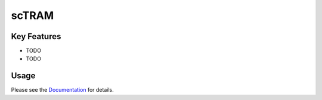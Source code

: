 **scTRAM**
===========

|PyPI| |PyPIDownloads| |Python Version| |License| |Read the Docs| |Build| |Tests| |Codecov| |pre-commit| |Black|

.. |PyPI| image:: https://img.shields.io/pypi/v/sctram.svg
   :target: https://pypi.org/project/sctram/
   :alt: PyPI
.. |Python Version| image:: https://img.shields.io/pypi/pyversions/sctram
   :target: https://pypi.org/project/sctram
   :alt: Python Version
.. |License| image:: https://img.shields.io/github/license/theislab/sctram
   :target: https://opensource.org/licenses/BSD-3-Clause
   :alt: License
.. |Read the Docs| image:: https://img.shields.io/readthedocs/sctram/latest.svg?label=Read%20the%20Docs
   :target: https://sctram.readthedocs.io/
   :alt: Read the documentation at https://sctram.readthedocs.io/
.. |Build| image:: https://github.com/theislab/sctram/workflows/Build%20sctram%20Package/badge.svg
   :target: https://github.com/theislab/sctram/actions?workflow=Package
   :alt: Build Package Status
.. |Tests| image:: https://github.com/theislab/sctram/workflows/Run%20sctram%20Tests/badge.svg
   :target: https://github.com/theislab/sctram/actions?workflow=Tests
   :alt: Run Tests Status
.. |Codecov| image:: https://codecov.io/gh/theislab/sctram/branch/master/graph/badge.svg
   :target: https://codecov.io/gh/theislab/sctram
   :alt: Codecov
.. |pre-commit| image:: https://img.shields.io/badge/pre--commit-enabled-brightgreen?logo=pre-commit&logoColor=white
   :target: https://github.com/pre-commit/pre-commit
   :alt: pre-commit
.. |Black| image:: https://img.shields.io/badge/code%20style-black-000000.svg
   :target: https://github.com/psf/black
   :alt: Black
.. |PyPIDownloads| image:: https://pepy.tech/badge/sctram
   :target: https://pepy.tech/project/sctram
   :alt: downloads

.. image:: https://raw.githubusercontent.com/theislab/sctram/development/docs/_logo/logo.png
    :width: 350
    :alt: Logo


Key Features
------------

* TODO
* TODO

Usage
-----

Please see the `Documentation <Documentation_>`_ for details.

.. _PyPI: https://pypi.org/
.. _pip: https://pip.pypa.io/
.. _Documentation: https://sctram.readthedocs.io/en/latest/index.html
